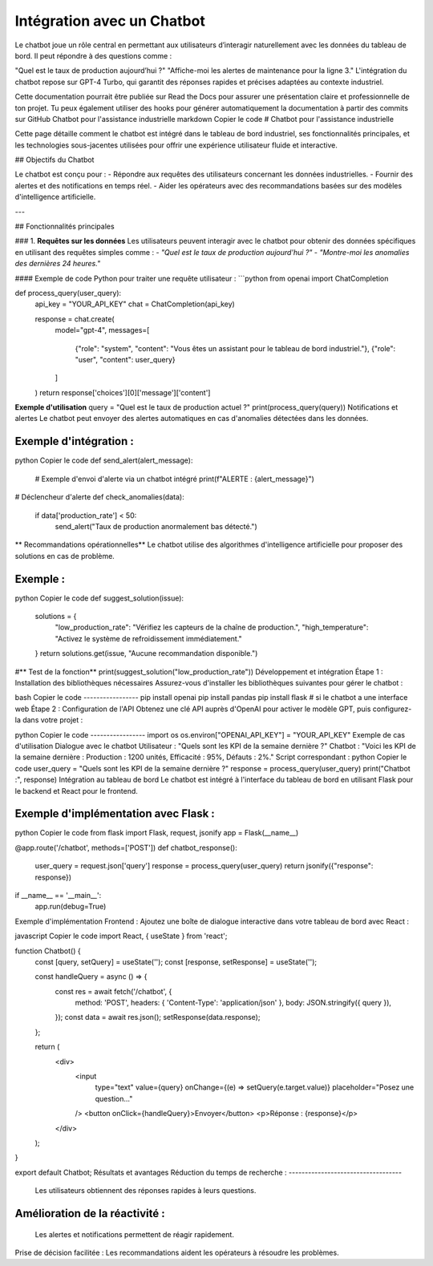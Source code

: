 Intégration avec un Chatbot
======================================
Le chatbot joue un rôle central en permettant aux utilisateurs d’interagir naturellement avec les données du tableau de bord. Il peut répondre à des questions comme :

"Quel est le taux de production aujourd’hui ?"
"Affiche-moi les alertes de maintenance pour la ligne 3."
L'intégration du chatbot repose sur GPT-4 Turbo, qui garantit des réponses rapides et précises adaptées au contexte industriel.

Cette documentation pourrait être publiée sur Read the Docs pour assurer une présentation claire et professionnelle de ton projet. Tu peux également utiliser des hooks pour générer automatiquement la documentation à partir des commits sur GitHub
Chatbot pour l'assistance industrielle
markdown
Copier le code
# Chatbot pour l'assistance industrielle

Cette page détaille comment le chatbot est intégré dans le tableau de bord industriel, ses fonctionnalités principales, et les technologies sous-jacentes utilisées pour offrir une expérience utilisateur fluide et interactive.

## Objectifs du Chatbot

Le chatbot est conçu pour :
- Répondre aux requêtes des utilisateurs concernant les données industrielles.
- Fournir des alertes et des notifications en temps réel.
- Aider les opérateurs avec des recommandations basées sur des modèles d'intelligence artificielle.

---

## Fonctionnalités principales

### 1. **Requêtes sur les données**
Les utilisateurs peuvent interagir avec le chatbot pour obtenir des données spécifiques en utilisant des requêtes simples comme :
- *"Quel est le taux de production aujourd'hui ?"*
- *"Montre-moi les anomalies des dernières 24 heures."*

#### Exemple de code Python pour traiter une requête utilisateur :
```python
from openai import ChatCompletion

def process_query(user_query):
    api_key = "YOUR_API_KEY"
    chat = ChatCompletion(api_key)
    
    response = chat.create(
        model="gpt-4",
        messages=[
            {"role": "system", "content": "Vous êtes un assistant pour le tableau de bord industriel."},
            {"role": "user", "content": user_query}
        ]
    )
    return response['choices'][0]['message']['content']

**Exemple d'utilisation**
query = "Quel est le taux de production actuel ?"
print(process_query(query))
Notifications et alertes
Le chatbot peut envoyer des alertes automatiques en cas d'anomalies détectées dans les données.

Exemple d'intégration :
-------------------------
python
Copier le code
def send_alert(alert_message):
    # Exemple d'envoi d'alerte via un chatbot intégré
    print(f"ALERTE : {alert_message}")

# Déclencheur d'alerte
def check_anomalies(data):
    if data['production_rate'] < 50:
        send_alert("Taux de production anormalement bas détecté.")
** Recommandations opérationnelles**
Le chatbot utilise des algorithmes d'intelligence artificielle pour proposer des solutions en cas de problème.

Exemple :
--------
python
Copier le code
def suggest_solution(issue):
    solutions = {
        "low_production_rate": "Vérifiez les capteurs de la chaîne de production.",
        "high_temperature": "Activez le système de refroidissement immédiatement."
    }
    return solutions.get(issue, "Aucune recommandation disponible.")

#** Test de la fonction**
print(suggest_solution("low_production_rate"))
Développement et intégration
Étape 1 : Installation des bibliothèques nécessaires
Assurez-vous d'installer les bibliothèques suivantes pour gérer le chatbot :

bash
Copier le code
-----------------
pip install openai
pip install pandas
pip install flask  # si le chatbot a une interface web
Étape 2 : Configuration de l'API
Obtenez une clé API auprès d'OpenAI pour activer le modèle GPT, puis configurez-la dans votre projet :

python
Copier le code
-----------------
import os
os.environ["OPENAI_API_KEY"] = "YOUR_API_KEY"
Exemple de cas d'utilisation
Dialogue avec le chatbot
Utilisateur : "Quels sont les KPI de la semaine dernière ?"
Chatbot : "Voici les KPI de la semaine dernière : Production : 1200 unités, Efficacité : 95%, Défauts : 2%."
Script correspondant :
python
Copier le code
user_query = "Quels sont les KPI de la semaine dernière ?"
response = process_query(user_query)
print("Chatbot :", response)
Intégration au tableau de bord
Le chatbot est intégré à l'interface du tableau de bord en utilisant Flask pour le backend et React pour le frontend.

Exemple d'implémentation avec Flask :
---------------------------------------
python
Copier le code
from flask import Flask, request, jsonify
app = Flask(__name__)

@app.route('/chatbot', methods=['POST'])
def chatbot_response():
    user_query = request.json['query']
    response = process_query(user_query)
    return jsonify({"response": response})

if __name__ == '__main__':
    app.run(debug=True)
Exemple d'implémentation Frontend :
Ajoutez une boîte de dialogue interactive dans votre tableau de bord avec React :

javascript
Copier le code
import React, { useState } from 'react';

function Chatbot() {
  const [query, setQuery] = useState('');
  const [response, setResponse] = useState('');

  const handleQuery = async () => {
    const res = await fetch('/chatbot', {
      method: 'POST',
      headers: { 'Content-Type': 'application/json' },
      body: JSON.stringify({ query }),
    });
    const data = await res.json();
    setResponse(data.response);
  };

  return (
    <div>
      <input
        type="text"
        value={query}
        onChange={(e) => setQuery(e.target.value)}
        placeholder="Posez une question..."
      />
      <button onClick={handleQuery}>Envoyer</button>
      <p>Réponse : {response}</p>
    </div>
  );
}

export default Chatbot;
Résultats et avantages
Réduction du temps de recherche :
-----------------------------------
 Les utilisateurs obtiennent des réponses rapides à leurs questions.
Amélioration de la réactivité :
-------------------------------------
 Les alertes et notifications permettent de réagir rapidement.
Prise de décision facilitée : Les recommandations aident les opérateurs à résoudre les problèmes.